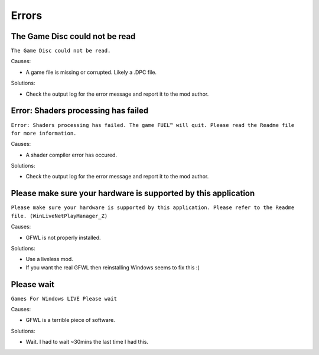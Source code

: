 Errors
======

The Game Disc could not be read
-------------------------------

``The Game Disc could not be read.``

.. image:: img/The_Game_Disc_could_not_be_read.png
   :width: 800
   
Causes:

* A game file is missing or corrupted. Likely a .DPC file.

Solutions:

* Check the output log for the error message and report it to the mod author.

Error: Shaders processing has failed
------------------------------------

``Error: Shaders processing has failed. The game FUEL™ will quit. Please read the Readme file for more information.``

.. image:: img/Error_Shaders_processing_has_failed.png
   :width: 800
   
Causes:

* A shader compiler error has occured.

Solutions:

* Check the output log for the error message and report it to the mod author.

Please make sure your hardware is supported by this application
---------------------------------------------------------------

``Please make sure your hardware is supported by this application. Please refer to the Readme file. (WinLiveNetPlayManager_Z)``

.. image:: img/WinLiveNetPlayManager_Z.png
   :width: 600
   
Causes:

* GFWL is not properly installed.

Solutions:

* Use a liveless mod.
* If you want the real GFWL then reinstalling Windows seems to fix this :(

Please wait
---------------------------------------------------------------

``Games For Windows LIVE Please wait``

.. image:: img/Please_wait.png
   :width: 300
   
Causes:

* GFWL is a terrible piece of software.

Solutions:

* Wait. I had to wait ~30mins the last time I had this.

